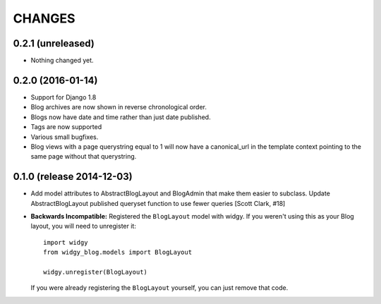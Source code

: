 CHANGES
=======

0.2.1 (unreleased)
------------------

- Nothing changed yet.


0.2.0 (2016-01-14)
------------------

- Support for Django 1.8
- Blog archives are now shown in reverse chronological order.
- Blogs now have date and time rather than just date published.
- Tags are now supported
- Various small bugfixes.
- Blog views with a page querystring equal to 1 will now have a canonical_url
  in the template context pointing to the same page without that querystring.

0.1.0 (release 2014-12-03)
--------------------------

- Add model attributes to AbstractBlogLayout and BlogAdmin
  that make them easier to subclass. Update AbstractBlogLayout
  published queryset function to use fewer queries [Scott Clark, #18]
- **Backwards Incompatible:** Registered the ``BlogLayout`` model with widgy.
  If you weren't using this as your Blog layout, you will need to unregister
  it::

      import widgy
      from widgy_blog.models import BlogLayout

      widgy.unregister(BlogLayout)

  If you were already registering the ``BlogLayout`` yourself, you can just
  remove that code.
